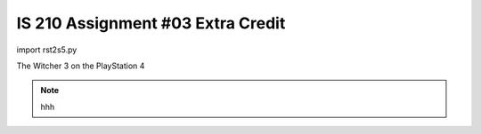 ##################################
IS 210 Assignment #03 Extra Credit
##################################

import rst2s5.py

.. header:: 
The Witcher 3 on the PlayStation 4

.. image:: http://cdn.akamai.steamstatic.com/steam/apps/292030/header.jpg?t=1479919850

.. note:: hhh

